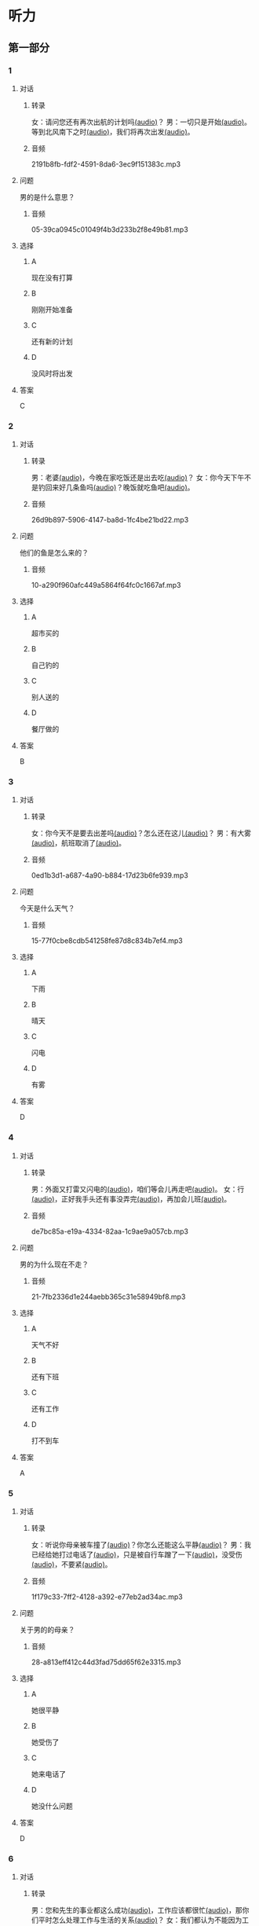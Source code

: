 * 听力
** 第一部分
:PROPERTIES:
:NOTETYPE: 21f26a95-0bf2-4e3f-aab8-a2e025d62c72
:END:
*** 1
:PROPERTIES:
:ID: 01ea443d-1602-43eb-95df-448accec2421
:END:
**** 对话
***** 转录
女：请问您还有再次出航的计划吗[[file:01-4fedaf55f76342afa990000309ef2dcf.mp3][(audio)]]？
男：一切只是开始[[file:02-5ca58d6043d64fa7a72db5d4dd97c93b.mp3][(audio)]]。等到北风南下之时[[file:03-d7210e0edbff4161841d918f63e21d4b.mp3][(audio)]]，我们将再次出发[[file:04-713ed72be54544b499467e7f1ffd25ef.mp3][(audio)]]。
***** 音频
2191b8fb-fdf2-4591-8da6-3ec9f151383c.mp3
**** 问题
男的是什么意思？
***** 音频
05-39ca0945c01049f4b3d233b2f8e49b81.mp3
**** 选择
***** A
现在没有打算
***** B
刚刚开始准备
***** C
还有新的计划
***** D
没风时将出发
**** 答案
C
*** 2
:PROPERTIES:
:ID: 5d1503f6-4494-4a44-82e1-8954c51118b0
:END:
**** 对话
***** 转录
男：老婆[[file:06-1b2f531c818a49ca9b170190c30410eb.mp3][(audio)]]，今晚在家吃饭还是出去吃[[file:07-6661cb1bf47948658faca064855b7900.mp3][(audio)]]？
女：你今天下午不是钓回来好几条鱼吗[[file:08-d99d53ed13d44ecaa8efe7faaf480b9c.mp3][(audio)]]？晚饭就吃鱼吧[[file:09-1a7fca949f33439e9c7f24934ada097f.mp3][(audio)]]。
***** 音频
26d9b897-5906-4147-ba8d-1fc4be21bd22.mp3
**** 问题
他们的鱼是怎么来的？
***** 音频
10-a290f960afc449a5864f64fc0c1667af.mp3
**** 选择
***** A
超市买的
***** B
自己钓的
***** C
别人送的
***** D
餐厅做的
**** 答案
B
*** 3
:PROPERTIES:
:ID: 1fa69e7e-c4ad-44b2-a892-1dd07ef3c90a
:END:
**** 对话
***** 转录
女：你今天不是要去出差吗[[file:11-c80b16314ae5429ca7905567ddb33452.mp3][(audio)]]？怎么还在这儿[[file:12-f4b2eee09290400ea762932c9ef655de.mp3][(audio)]]？
男：有大雾[[file:13-bd51af4dc108485fa699ac7ec20b4b9b.mp3][(audio)]]，航班取消了[[file:14-10981879224e4eaf8c38fc710ba770b3.mp3][(audio)]]。
***** 音频
0ed1b3d1-a687-4a90-b884-17d23b6fe939.mp3
**** 问题
今天是什么天气？
***** 音频
15-77f0cbe8cdb541258fe87d8c834b7ef4.mp3
**** 选择
***** A
下雨
***** B
晴天
***** C
闪电
***** D
有雾
**** 答案
D
*** 4
:PROPERTIES:
:ID: 97e3eb62-3847-4593-8a2a-7e2800f039c8
:END:
**** 对话
***** 转录
男：外面又打雷又闪电的[[file:16-0027f06d0dc34018a53ca79b27caebbc.mp3][(audio)]]，咱们等会儿再走吧[[file:17-307fc59bfd0f4f1f8cc5f22dff31164d.mp3][(audio)]]。
女：行[[file:18-c69324e06b1b4e60b99f32e887789b71.mp3][(audio)]]，正好我手头还有事没弄完[[file:19-22bef4c8dbc14c7f9e98cd2efc92107e.mp3][(audio)]]，再加会儿班[[file:20-7f703ba9a0db40a1a0800cb1866da27e.mp3][(audio)]]。
***** 音频
de7bc85a-e19a-4334-82aa-1c9ae9a057cb.mp3
**** 问题
男的为什么现在不走？
***** 音频
21-7fb2336d1e244aebb365c31e58949bf8.mp3
**** 选择
***** A
天气不好
***** B
还有下班
***** C
还有工作
***** D
打不到车
**** 答案
A
*** 5
:PROPERTIES:
:ID: 2cf5aa9a-18fc-4640-8c56-255fa663f018
:END:
**** 对话
***** 转录
女：听说你母亲被车撞了[[file:22-6d2bbbc591e64f7699a9d415472d4a1f.mp3][(audio)]]？你怎么还能这么平静[[file:23-06b3bcddce1d45ac93e7c3a8e556f1e3.mp3][(audio)]]？
男：我已经给她打过电话了[[file:24-835556ac382d4f25b915f09e5cbbcc4f.mp3][(audio)]]，只是被自行车蹭了一下[[file:25-a00826a5bd95463cbac588b8dffdd54c.mp3][(audio)]]，没受伤[[file:26-7a06c63e894b44a6ba72169b708b908d.mp3][(audio)]]，不要紧[[file:27-81bb3da0dd0346a6a5f2dba331155f9c.mp3][(audio)]]。
***** 音频
1f179c33-7ff2-4128-a392-e77eb2ad34ac.mp3
**** 问题
关于男的的母亲？
***** 音频
28-a813eff412c44d3fad75dd65f62e3315.mp3
**** 选择
***** A
她很平静
***** B
她受伤了
***** C
她来电话了
***** D
她没什么问题
**** 答案
D
*** 6
:PROPERTIES:
:ID: 522cd0a1-0982-4e35-bb17-24733275e26a
:END:
**** 对话
***** 转录
男：您和先生的事业都这么成功[[file:30-b6cb5fc6dcd24cb79d4ab90d48c841a6.mp3][(audio)]]，工作应该都很忙[[file:31-15d9fc3edebe4b45b2a9aeb46db652ea.mp3][(audio)]]，那你们平时怎么处理工作与生活的关系[[file:32-940efa712ed946ec8c53862acea65ca2.mp3][(audio)]]？
女：我们都认为不能因为工作影响生活[[file:33-feeb1b778c80456c881e3869eee7d4a2.mp3][(audio)]]，比如我们会轮流做家务[[file:34-380c98e529984a58ba4a0d912622c343.mp3][(audio)]]。
***** 音频
c641c41b-bc8d-43c2-ad08-c139375ebc1c.mp3
**** 问题
他们家怎么安排家务？
***** 音频
35-5dad6fa47c174f3389bf54ee2b7bace2.mp3
**** 选择
***** A
丈夫做
***** B
妻子做
***** C
轮着做
***** D
一起做
**** 答案
C
** 第二部分
*** 7
:PROPERTIES:
:ID: 4d6317bf-e166-4def-9f94-9d2a96b4d9d7
:END:
**** 对话
女：你疯了吗[[file:01-b54c5dcddf5446edbffa65d0c1ff94ad.mp3][(audio)]]？为什么突然要辞职[[file:02-8165a3162c2741f8bee16073da8e2be5.mp3][(audio)]]？
男：不是突然[[file:03-06e1f707fc64438fab3763a01e571c12.mp3][(audio)]]，这个问题我已经考虑了很久了[[file:04-8092d3b5c31249a29f43d8b2ab9f0ed4.mp3][(audio)]]。
女：你工作不错[[file:05-493c6c3576844e1096f1ac72c06b8c6b.mp3][(audio)]]，待遇稳定[[file:06-df481a00f3b04577b08ac0b273a45163.mp3][(audio)]]，有什么不满意的[[file:07-5dc0c8d776a54839b3ed2307d47d128a.mp3][(audio)]]？
男：我就是想去看看[[file:08-671a2a4838b743dea2e3ea7305cc2d45.mp3][(audio)]]，这个时代[[file:09-7d70b9ec699a4fca8d393b4de76ccc0f.mp3][(audio)]]、这个世界到底是什么样子[[file:10-14539bd94bb645dca8b5b96708de529f.mp3][(audio)]]。
**** 问题
对于男的辞职[[file:11-fa04892d467d4e8ca94969d32ad98c48.mp3][(audio)]]，女的是什么态度[[file:12-325d482f05e04b6d9dc7da41b7610b8f.mp3][(audio)]]？
**** 选择
***** A
十分支持
***** B
不能理解
***** C
觉得很有道理
***** D
觉得应该再考虑
**** 答案
b
*** 8
:PROPERTIES:
:ID: 2cfec510-cfc8-45e6-95e7-db76fd3d481f
:END:
**** 对话
男：那天同学聚会你怎么没去[[file:13-8d7283f9cd90418d9add35110c3d6f5a.mp3][(audio)]]？是没人通知你吗[[file:14-44bf33ad99a54694b5453ccea0f8d09c.mp3][(audio)]]？
女：不是[[file:15-08759527ec954cdf8741f14b8553de9d.mp3][(audio)]]，我知道[[file:16-5b8b4a2e3e5c4317900bb1ee958b035a.mp3][(audio)]]，但那天正好有事[[file:17-2feb3013117e4066b2e42a15999437dd.mp3][(audio)]]。
男：周末也有事[[file:18-2f416fec9eb04ab4a0b4d2b2dd5854b4.mp3][(audio)]]？忙什么呢[[file:19-39d7789908114e17aedec9ea04a64fa0.mp3][(audio)]]？
女：我要考英语专业八级[[file:20-f81bd5c036d047908a9648c0cd21ee3c.mp3][(audio)]]，报了个辅导班[[file:21-730caaec27c5402a8472804781939a24.mp3][(audio)]]，周末要上课[[file:22-dc2df5389d324555bfb3eb90daea07c8.mp3][(audio)]]。
**** 问题
女的为什么没参加聚会[[file:23-bc19e47db7b7480d940b82fe724b9ed7.mp3][(audio)]]？
**** 选择
***** A
没听说
***** B
不想去
***** C
有考试
***** D
要上课
**** 答案
d
*** 9
:PROPERTIES:
:ID: 90b57df1-7dfd-4bc0-b25f-d594a62df800
:END:
**** 对话
女：这里挂着“请勿吸烟”的牌子[[file:24-1e2caa60874749ddb1734f6dbfc21a03.mp3][(audio)]]，你没看见吗[[file:25-3d82e6d66f9b4910b75871eed74c66ec.mp3][(audio)]]？
男：啊，对不起[[file:26-a5a9c7a3baa34f9590c13e3d32138ae1.mp3][(audio)]]，我没注意[[file:27-a1733d1044ff40ef84dad8b3f5570026.mp3][(audio)]]。
女：最近天气干燥[[file:28-3e7062c754f9491ea3590076899e020c.mp3][(audio)]]，很容易着火[[file:29-7e2e72a7182f441db2aee14068500a2b.mp3][(audio)]]，千万别再抽了[[file:30-b23728c09d5345809364523629075e4a.mp3][(audio)]]！
男：好的好的[[file:31-716b6b29dd394140aa8ca76ebd95054f.mp3][(audio)]]，我马上就把烟灭了[[file:32-35f810107ada4209976e0a770a93521c.mp3][(audio)]]。
**** 问题
女的为什么不让男的抽烟[[file:33-671c7b5ea44d4e3c9f7a27f32eb769d6.mp3][(audio)]]？
**** 选择
***** A
这附近着火了
***** B
最近天气不好
***** C
这里不能抽烟
***** D
抽烟有害健康
**** 答案
c
*** 10
:PROPERTIES:
:ID: 3c98ff84-a7b8-44ee-ac83-94c6493de8de
:END:
**** 对话
男：你今天不是夜班吗[[file:34-a2df5b194449402ab936565099f72c66.mp3][(audio)]]？怎么还不去医院[[file:35-88253f37605a4f5dbc1d8ca2b257116a.mp3][(audio)]]？
女：我跟丁护士换了个班[[file:36-d82ab8f1d86749379172140895bbcfb1.mp3][(audio)]]，明天再去[[file:37-dc0014325d224ffb971df4bdfa3a5a4b.mp3][(audio)]]。
男：最近丁护士家里是不是有什么事[[file:38-9591f6b458ae4586a1ace5a0a9e6e6fd.mp3][(audio)]]？
女：对[[file:39-3d0a5ac917884091a1a36992d7e2785d.mp3][(audio)]]，她正在为儿子上学的事发愁[[file:40-6af7ada6082b4e299916977e832d677f.mp3][(audio)]]。
**** 问题
关于女的，可以知道什么？[[file:41-7078ae6b5cb64af9bd72aed5121ff1d2.mp3][(audio)]]
**** 选择
***** A
她姓丁
***** B
她生病了
***** C
她也是护士
***** D
她家里有事
**** 答案
c
*** 11-12
:PROPERTIES:
:ID: bc8fed94-59fe-44fe-bab4-ca80aecd5f2f
:END:
**** 对话
男：这些装饰品都是你亲手做的[[file:42-25502d4af1fc4e56ac6b9cf72608ab5b.mp3][(audio)]]？
女：是啊[[file:43-9fb60a82b0e644428ece364b509fce38.mp3][(audio)]]，我平时喜欢做点儿小花小动物什么的[[file:44-e0490778deaa44efab08858c82587ffa.mp3][(audio)]]，放在家里[[file:45-0a0a4da354ff458ca105e95553a9f8d4.mp3][(audio)]]。
男：我觉得你可以开一家网店[[file:46-eec2f4fdef5348e4a6ac7d4769d8ec3d.mp3][(audio)]]，专门卖你的手工制品[[file:47-37684c03f41d486ba34dd4b4eda9e472.mp3][(audio)]]。
女：只是业余爱好而已[[file:48-32c9a870cea64b6a82843a5a73183365.mp3][(audio)]]，开不了店吧[[file:49-ac7c02c1464f4384be5f2631212a7d4e.mp3][(audio)]]……
男：既能满足自己的爱好[[file:50-412584b5d3ec434aa9d72293713368ef.mp3][(audio)]]，又能挣点儿钱[[file:51-cf1f4fa8205642c9a6429e028e3d3d58.mp3][(audio)]]，不是更好吗[[file:52-2665e0ee1ba7484ba47c8f5f94455029.mp3][(audio)]]？
女：嗯[[file:53-8d6d1f0037734eaa910228b7551f39bd.mp3][(audio)]]，也许可以考虑考虑[[file:54-fd6ab314d3b342e6bf91e95192950515.mp3][(audio)]]。
**** 题目
***** 11
****** 问题
男的给女的什么建议[[file:55-9b28a04564f54e69b741ff1afcf634a2.mp3][(audio)]]？
****** 选择
******* A
做手工
******* B
开网店
******* C
搞装修
******* D
挣大钱
****** 答案
b
***** 12
****** 问题
女的是什么态度[[file:56-174150fe32c047799344050009fc26c5.mp3][(audio)]]？
****** 选择
******* A
有点儿犹豫
******* B
很想试一试
******* C
准备开始做
******* D
觉得不可能
****** 答案
a
*** 13-14
:PROPERTIES:
:ID: ca1210db-837d-4b01-911f-9b7b6351e7ab
:END:
**** 段话
以前在墨尔本一起租房的一个室友[[file:57-6457850653124395a9ef8c80f1c0a50f.mp3][(audio)]]，突然打电话给我[[file:58-98e7ad5083fb486d88c7eb6271e011ca.mp3][(audio)]]，让我猜他现在在哪里[[file:59-5475a6e228df4c9ea88cda990f283c90.mp3][(audio)]]。我说[[file:60-98cfc3d906d545729931082028aef0a4.mp3][(audio)]]：“你不是在墨尔本吗[[file:61-69bc3544a29149809ac6b6863edc81c4.mp3][(audio)]]，你还能去哪儿[[file:62-7c5b4d09a61d429ba204cde44ad152d8.mp3][(audio)]]？”他很神秘地说[[file:63-98a478affa7e4db991a7a57be15c10c6.mp3][(audio)]]：“不是哦[[file:64-f85b57920a8d47ba9343ffbd79e9e701.mp3][(audio)]]，我现在在西班牙[[file:65-d52b31ff6cbf442fae6ca4456c646bd4.mp3][(audio)]]。”我一下子就愣住了[[file:66-e86edf3c5c7f442b9d5f5960a2d81322.mp3][(audio)]]。因为很久之前[[file:67-d61657e8e419460aa2748f01ca36a860.mp3][(audio)]]，我在一个网页上看到有关西班牙的照片[[file:68-3abbeca6a6f047b0800382e7bd7bd7a5.mp3][(audio)]]，那时候跟他说[[file:69-2a041364fab64d96aeab5f244500b71f.mp3][(audio)]]，西班牙那么漂亮[[file:70-2b565e3582d941009866846c997d6964.mp3][(audio)]]，我将来一定要去一次[[file:71-768824edfb6841b19b39c97210c264f8.mp3][(audio)]]。没想到的是[[file:72-6c66d94708a5410cb23d8823bf2f58dc.mp3][(audio)]]，在我就要把自己曾经一闪而过的想法忘记的时候[[file:73-c0177be648b44c679a5d7a52cffc85b9.mp3][(audio)]]，他的电话就这么来了[[file:74-912439bc14e9452dbc74baf948509819.mp3][(audio)]]。到最后[[file:75-9b17b3b9a84e4e9aa4a50e812b043786.mp3][(audio)]]，站在我最想去的地方的人[[file:76-c27583ed43834697985d79c84aa49ada.mp3][(audio)]]，却不是我[[file:77-321bd651e2cf4be8960c6f2e8f3f21d1.mp3][(audio)]]。
**** 题目
***** 13
****** 问题
朋友是从哪儿给他打电话[[file:78-093a85135482475cabeb89b405b1c7d2.mp3][(audio)]]？
****** 选择
******* A
宿舍
******* B
墨尔本
******* C
西班牙
******* D
不知道
****** 答案
c
***** 14
****** 问题
朋友为什么要给他打电话[[file:79-4242723053404c4c8ca9edfa5f8ee765.mp3][(audio)]]？
****** 选择
******* A
朋友心情不好
******* B
朋友需要帮助
******* C
他们约好打电话
******* D
他说过想去西班牙
****** 答案
:PROPERTIES:
:ID: 30f50544-4b47-44ed-8673-a5a097fbc18b
:END:
d
* 阅读
** 第一部分
*** 15-18
:PROPERTIES:
:CREATED: [2023-07-05 17:54:44 -05]
:ID: ed678598-68f6-414f-9ca5-b3c25fd2aaf9
:END:
**** 课文
常言道：“人贵有自知之明。”🟦15🟦真正了解自己，才能为自己的生活与工作做一个恰当的规划，才不至于走弯路和歪路。在我们这个🟦16🟦，每天接触的信息太多，影响我们的东西太多。所以，想获得成功，首先要有自知之明。自知，就是要认识自己、🟦17🟦自己。把自知称之为"明"，可见自知是一个人智慧的体现。而自知之明之所以"贵",则🟦18🟦人是多么不容易自知。
**** 题目
***** 15
****** 选择
******* A
既然
******* B
随着
******* C
只要
******* D
只有
****** 答案
d
***** 16
****** 选择
******* A
时间
******* B
时代
******* C
时刻
******* D
当时
****** 答案
b
***** 17
****** 选择
******* A
知道
******* B
爱护
******* C
了解
******* D
盼望
****** 答案
c
***** 18
****** 选择
******* A
说明
******* B
叙述
******* C
告诉
******* D
抱怨
****** 答案
a
** 第二部分
*** 19
:PROPERTIES:
:ID: 2877992a-7a6c-40d6-a7da-eccaacca8cd5
:END:
**** 段话
傍晚是一家人最舒适的时候。干完活儿，一家人坐在一起，用电脑看看电影，或者聊聊天儿。这样的生活，是翟峰盼望已久的。以前陆地上的夜晚，他们在各自的房间，一家人没有更多的交流。
**** 选择
***** A
傍晚是大家干活儿的时间
***** B
翟峰喜欢一家人待在一起
***** C
他们目前是在陆地上生活
***** D
他们一直很注重互相交流
**** 答案
b
*** 20
:PROPERTIES:
:ID: 3664bf00-8bbe-4269-8a17-c32270bc691d
:END:
**** 段话
夫妻俯里里外外地忙碌了一天，累得腰酸胤痛，话都不想说。白天各自上班见不着面，晚上回了家也隼有交流。长次下去，心灵的沟通越来越少，而相互间的埋怨却越来越多。缺乏交流，爱的花朵就容易被风吹落。
**** 选择
***** A
缺乏沟通会导致腰酸育痛
***** B
缺乏交流是因为见不着面
***** C
夫妻之间的交流对婚娅很重要
***** D
生活中的压力主要来自于埋怨
**** 答案
c
*** 21
:PROPERTIES:
:ID: c692ac69-60a5-4a3f-a691-06c608852ade
:END:
**** 段话
据调查，虽然网络快速发展，但看电视仍然是城市居民的主要休闲活动。看电视时间与年龄有很密切的关系，按年龄组分，看电视时间的分布呈U字形，即20岁以下者和60岁以上者看电视时间长，20至40岁为最短。休息日和工作日看电视的时间差异也很大，休息日长于工作日，特别是男性，休息日看电视的时间长达2小时21分钟。
**** 选择
***** A
网络已经取代了电视
***** B
男性比女性更爱看电视
***** C
30岁的人比10岁的人看电视时间长
***** D
人们在休息日比工作日看电视时间长
**** 答案
d
*** 22
:PROPERTIES:
:ID: f37856ad-6c4f-4edf-8b28-da5c29e69b98
:END:
**** 段话
临走的时候，婆婆问了丈夫一句：“路上要看的书都带了吗？“她听丁，感到非常意外。这种在很多人眼里可有可无之物，在婆婆和丈夫看来是非常重要的，是必需品，要随身携带。在机场，我们看到的总是拿着手机忙着接听电话、拿着iPad浏览网页的人，生怕漏过一个其实与自己无关的信息。她先生看到这样的情景，常觉得不可思议。
**** 选择
***** A
婆婆要求丈夫在路上看书
***** B
很多人觉得看书些不重要
***** C
手机是所有现代人的必需品
***** D
先生很喜欢用iPad浏览网页
**** 答案
b
** 第三部分
*** 23-25
:PROPERTIES:
:ID: 6b04a554-2950-44de-96ed-eb9b03881f31
:END:
**** 课文
“世界那么大，我想去看看。”一封只有10个字的辞职信让河南省实验中学女教师顾少强走红网络。
写这封辞职信的时候，顾少强其实并没有太多顾虑，更没想到会引发关注。“当时想到这句话，提笔就写了。我平时就是这个样孔，有什么说什么。早知道有这么大影响，我就把字写得好看点儿了！”顾少强开着玩笑说。
顾少强认为，辞职只是一个简单的事情，想去看看世界也是内心的真实想法。无论如何，她都会初心不改。“我就是一个特别普通的人，只是希望按照最初的想法走下去，不因为这件事改变最初的想法。”
谈到辞职原因，顾少强澄清丁一些猜测。担任心理教师的这些年，她得到了很多锻炼与成长，离开只是因为想选择另一种生活方式。“我挺喜欢教师这个职业，觉得当老师挺过瘾的，以后还当老师也有可能。““不讨厌教师这份职业，辞职并非要摆脱体制束缚。”
“每个人都有选择自己生活方式的权利。“在她看来，生活本来简单。“我现在做的都是我想干的事，我现在想晒太阳就去晒太阳，想喝咖啡就去喝一杯，我觉得挺好的。”
**** 题目
***** 23
****** 问题
顾少强走红网络的原因是：
****** 选择
******* A
她是河南人
******* B
她很想当老师
******* C
她的字很好看
******* D
她写了一封特别的辞职信
****** 答案
d
***** 24
****** 问题
对于教师这种职业，顾少强的看法是：
****** 选择
******* A
很普通
******* B
很无聊
******* C
很有意思
******* D
要求字写得好
****** 答案
c
***** 25
****** 问题
顾少强辞职的愿因是：
****** 选择
******* A
她不喜欢当老师
******* B
她觉得被体制束缚了
******* C
她想的选择生活方式的自由
******* D
她想去晒太阳、喝咖啡
****** 答案
c
*** 26-28
:PROPERTIES:
:ID: 5404c834-e552-4df3-9ddc-57b33090a055
:END:
**** 课文
我爱好剪剪贴贴,自认为这是我养生保健的绝招,因此长年乐此不疲。我这绝招,简单地说,就是将平时在报刊上看到的保健科普小常识剪下来,分门别类地整理到专门的剪贴本上,然后毋装订起来。
如此剪剪贴贴我已坚持了六七年时间,装订成册的已有150多本。我这些装订成册的剪贴资料集实用性、趣味性于一体,我自认为很有保存价值。为了能存放长久一些,我用硬纸做了封面,并写上“养生保健“的书名,于是,一本本无书号、无封面设计、无价格的“三无保健书“就这样在我手中诞生了。我这些“书“随时供家人和好友翻阅,他们都说,它是最好的家庭医生。
退休后,我长期订阅医学科普类报纸,还有《老年文摘兆中国剪报》以及其他各种各样的报纸,其中,我特别喜欢《健康时报%虽然各类报纸每月的订报费用占我养老金的不少一部分,但读报、剪报是我生活必不可少的内容。我年年订报,天天读报,偶尔还写点儿小文章。功夫不负有心人,几年来我有了不小的收获,总共发表稿件40余篇。
剪贴读报使我获得了无尽的精神享受。在这过程中,我看到有关学打太极拳的内容,于是对太极拳产生了浓厚的兴趣,并连续参加了两期培训班。现在,打太极拳成了我每天早晨必修的课程。原先我是个老病号,打了几年太极拳,我所患的胃病、肠炎均不治而愈。
**** 题目
***** 26
****** 问题
作者最大的爱好是：
****** 选择
******* A
剪纸
******* B
剪报
******* C
写书
******* D
治病
****** 答案
b
***** 27
****** 问题
关于作者，下列哪项正确？
****** 选择
******* A
他经常感到疲劳
******* B
他出版过保健书
******* C
他已经退休了
******* D
他的胃病治不好
****** 答案
c
***** 28
****** 问题
最适合做上文标题的是：
****** 选择
******* A
三无保健书
******* B
最好的家庭医生
******* C
我的剪报生活
******* D
我爱太极拳
****** 答案
c
* 书写
** 第一部分
*** 29
:PROPERTIES:
:ID: eeb8a957-abd0-4525-9d02-941ebeb9159c
:END:
**** 词语
***** 1
我
***** 2
干活儿
***** 3
随时
***** 4
可以
***** 5
开始
**** 答案
***** 1
我随时可以开始干活儿。
*** 30
:PROPERTIES:
:ID: 80544f45-5cb0-4b06-b06c-d87b867df92f
:END:
**** 词语
***** 1
就是
***** 2
我
***** 3
对
***** 4
新工作的要求
***** 5
待遇稳定
**** 答案
***** 1
我对新工作的要求就是待遇稳定。
*** 31
:PROPERTIES:
:ID: 215675d5-0dfe-4bac-9bfd-52ede3701b0d
:END:
**** 词语
***** 1
让
***** 2
感受到
***** 3
雨后的彩虹
***** 4
一种平静
***** 5
他
**** 答案
***** 1
雨后的彩虹让他感受到一种平静。
